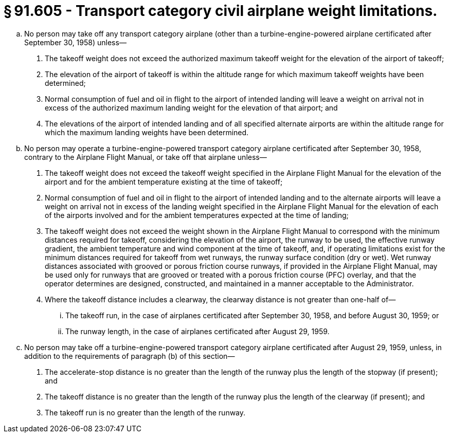 # § 91.605 - Transport category civil airplane weight limitations.

[loweralpha]
. No person may take off any transport category airplane (other than a turbine-engine-powered airplane certificated after September 30, 1958) unless—
[arabic]
.. The takeoff weight does not exceed the authorized maximum takeoff weight for the elevation of the airport of takeoff;
.. The elevation of the airport of takeoff is within the altitude range for which maximum takeoff weights have been determined;
.. Normal consumption of fuel and oil in flight to the airport of intended landing will leave a weight on arrival not in excess of the authorized maximum landing weight for the elevation of that airport; and
.. The elevations of the airport of intended landing and of all specified alternate airports are within the altitude range for which the maximum landing weights have been determined.
. No person may operate a turbine-engine-powered transport category airplane certificated after September 30, 1958, contrary to the Airplane Flight Manual, or take off that airplane unless—
[arabic]
.. The takeoff weight does not exceed the takeoff weight specified in the Airplane Flight Manual for the elevation of the airport and for the ambient temperature existing at the time of takeoff;
.. Normal consumption of fuel and oil in flight to the airport of intended landing and to the alternate airports will leave a weight on arrival not in excess of the landing weight specified in the Airplane Flight Manual for the elevation of each of the airports involved and for the ambient temperatures expected at the time of landing;
.. The takeoff weight does not exceed the weight shown in the Airplane Flight Manual to correspond with the minimum distances required for takeoff, considering the elevation of the airport, the runway to be used, the effective runway gradient, the ambient temperature and wind component at the time of takeoff, and, if operating limitations exist for the minimum distances required for takeoff from wet runways, the runway surface condition (dry or wet). Wet runway distances associated with grooved or porous friction course runways, if provided in the Airplane Flight Manual, may be used only for runways that are grooved or treated with a porous friction course (PFC) overlay, and that the operator determines are designed, constructed, and maintained in a manner acceptable to the Administrator.
.. Where the takeoff distance includes a clearway, the clearway distance is not greater than one-half of—
[lowerroman]
... The takeoff run, in the case of airplanes certificated after September 30, 1958, and before August 30, 1959; or
... The runway length, in the case of airplanes certificated after August 29, 1959.
. No person may take off a turbine-engine-powered transport category airplane certificated after August 29, 1959, unless, in addition to the requirements of paragraph (b) of this section—
[arabic]
.. The accelerate-stop distance is no greater than the length of the runway plus the length of the stopway (if present); and
.. The takeoff distance is no greater than the length of the runway plus the length of the clearway (if present); and
.. The takeoff run is no greater than the length of the runway.

